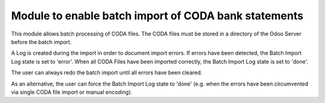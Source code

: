 Module to enable batch import of CODA bank statements
=====================================================

This module allows batch processing of CODA files.
The CODA files must be stored in a directory of the Odoo Server before the batch import.

A Log is created during the import in order to document import errors.
If errors have been detected, the Batch Import Log state is set to 'error'.
When all CODA Files have been imported correctly, the Batch Import Log state is set to 'done'.

The user can always redo the batch import until all errors have been cleared. 

As an alternative, the user can force the Batch Import Log state to 'done' (e.g. when the errors have been circumvented via single CODA file import or manual encoding).
